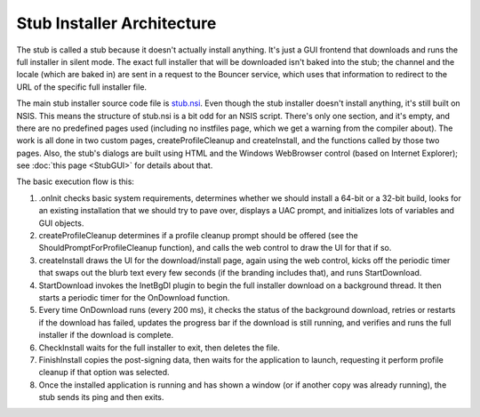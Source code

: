 ===========================
Stub Installer Architecture
===========================

The stub is called a stub because it doesn't actually install anything. It's just a GUI frontend that downloads and runs the full installer in silent mode. The exact full installer that will be downloaded isn't baked into the stub; the channel and the locale (which are baked in) are sent in a request to the Bouncer service, which uses that information to redirect to the URL of the specific full installer file.

The main stub installer source code file is `stub.nsi <https://searchfox.org/mozilla-central/source/browser/installer/windows/nsis/stub.nsi>`_. Even though the stub installer doesn't install anything, it's still built on NSIS. This means the structure of stub.nsi is a bit odd for an NSIS script. There's only one section, and it's empty, and there are no predefined pages used (including no instfiles page, which we get a warning from the compiler about). The work is all done in two custom pages, createProfileCleanup and createInstall, and the functions called by those two pages. Also, the stub's dialogs are built using HTML and the Windows WebBrowser control (based on Internet Explorer); see :doc:`this page <StubGUI>` for details about that.

The basic execution flow is this:

1. .onInit checks basic system requirements, determines whether we should install a 64-bit or a 32-bit build, looks for an existing installation that we should try to pave over, displays a UAC prompt, and initializes lots of variables and GUI objects.
2. createProfileCleanup determines if a profile cleanup prompt should be offered (see the ShouldPromptForProfileCleanup function), and calls the web control to draw the UI for that if so.
3. createInstall draws the UI for the download/install page, again using the web control, kicks off the periodic timer that swaps out the blurb text every few seconds (if the branding includes that), and runs StartDownload.
4. StartDownload invokes the InetBgDl plugin to begin the full installer download on a background thread. It then starts a periodic timer for the OnDownload function.
5. Every time OnDownload runs (every 200 ms), it checks the status of the background download, retries or restarts if the download has failed, updates the progress bar if the download is still running, and verifies and runs the full installer if the download is complete.
6. CheckInstall waits for the full installer to exit, then deletes the file.
7. FinishInstall copies the post-signing data, then waits for the application to launch, requesting it perform profile cleanup if that option was selected.
8. Once the installed application is running and has shown a window (or if another copy was already running), the stub sends its ping and then exits.
